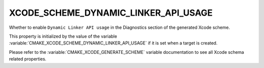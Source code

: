 XCODE_SCHEME_DYNAMIC_LINKER_API_USAGE
-------------------------------------

Whether to enable ``Dynamic Linker API usage``
in the Diagnostics section of the generated Xcode scheme.

This property is initialized by the value of the variable
:variable:`CMAKE_XCODE_SCHEME_DYNAMIC_LINKER_API_USAGE` if it is set
when a target is created.

Please refer to the :variable:`CMAKE_XCODE_GENERATE_SCHEME` variable
documentation to see all Xcode schema related properties.

